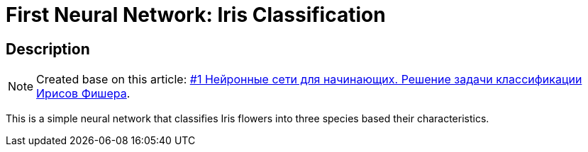 = First Neural Network: Iris Classification =

== Description ==

NOTE: Created base on this article: https://habr.com/ru/companies/ruvds/articles/679988/[#1 Нейронные сети для начинающих. Решение задачи классификации Ирисов Фишера].

This is a simple neural network that classifies Iris flowers into three species based their characteristics.